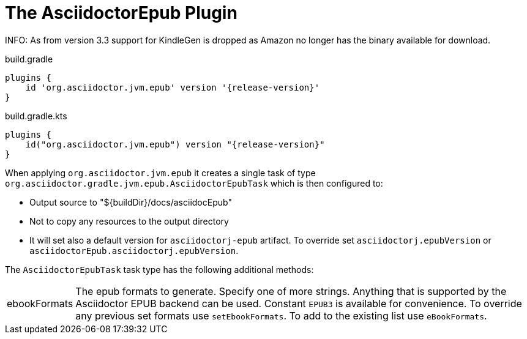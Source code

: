 [[asciidoctorj-epub-plugin,{asciidoctorj-name} EPUB plugin]]
= The AsciidoctorEpub Plugin

INFO: As from version 3.3 support for KindleGen is dropped as Amazon no longer has the binary available for download.

[source,groovy,role="primary"]
[subs=attributes+]
.build.gradle
----
plugins {
    id 'org.asciidoctor.jvm.epub' version '{release-version}'
}
----

[source,kotlin,role="secondary"]
[subs=attributes+]
.build.gradle.kts
----
plugins {
    id("org.asciidoctor.jvm.epub") version "{release-version}"
}
----
When applying `org.asciidoctor.jvm.epub` it creates a single task of type `org.asciidoctor.gradle.jvm.epub.AsciidoctorEpubTask` which is then configured to:

* Output source to "$\{buildDir}/docs/asciidocEpub"
* Not to copy any resources to the output directory
* It will set also a default version for `asciidoctorj-epub` artifact. To override set `asciidoctorj.epubVersion` or `asciidoctorEpub.asciidoctorj.epubVersion`.

The `AsciidoctorEpubTask` task type has the following additional methods:

[horizontal]
ebookFormats:: The epub formats to generate.
  Specify one of more strings. Anything that is supported by the Asciidoctor EPUB backend can be used. Constant `EPUB3` is available for convenience. To override any previous set formats use `setEbookFormats`. To add to the existing list use `eBookFormats`.
